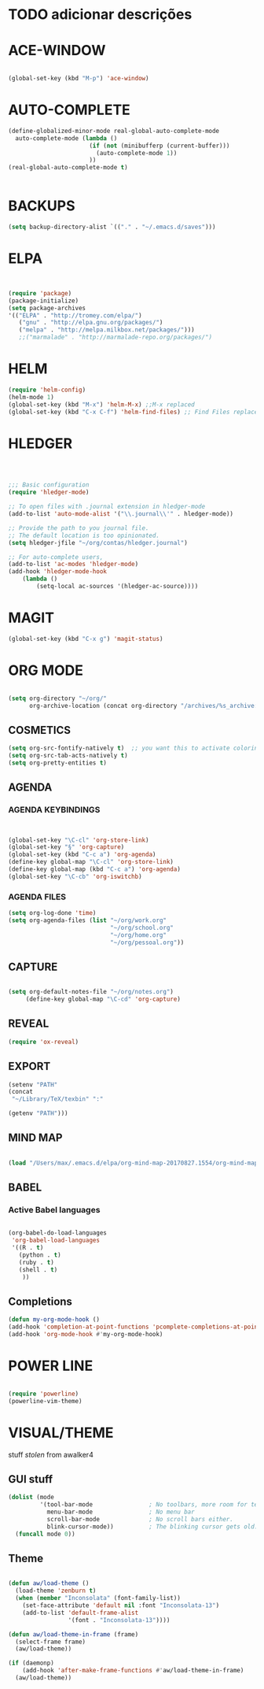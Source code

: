 * TODO adicionar descrições


* ACE-WINDOW
#+BEGIN_SRC emacs-lisp

(global-set-key (kbd "M-p") 'ace-window)

#+END_SRC


* AUTO-COMPLETE
#+BEGIN_SRC emacs-lisp
(define-globalized-minor-mode real-global-auto-complete-mode
  auto-complete-mode (lambda ()
                       (if (not (minibufferp (current-buffer)))
                         (auto-complete-mode 1))
                       ))
(real-global-auto-complete-mode t)


#+END_SRC

* BACKUPS
#+BEGIN_SRC emacs-lisp
(setq backup-directory-alist `(("." . "~/.emacs.d/saves")))

#+END_SRC


* ELPA 
#+BEGIN_SRC emacs-lisp


(require 'package)
(package-initialize)
(setq package-archives
'(("ELPA" . "http://tromey.com/elpa/")
   ("gnu" . "http://elpa.gnu.org/packages/")
   ("melpa" . "http://melpa.milkbox.net/packages/")))
   ;;("marmalade" . "http://marmalade-repo.org/packages/")

#+END_SRC


* HELM

#+BEGIN_SRC emacs-lisp
(require 'helm-config)
(helm-mode 1)
(global-set-key (kbd "M-x") 'helm-M-x) ;;M-x replaced
(global-set-key (kbd "C-x C-f") 'helm-find-files) ;; Find Files replaced
#+END_SRC


* HLEDGER
#+BEGIN_SRC emacs-lisp



;;; Basic configuration
(require 'hledger-mode)

;; To open files with .journal extension in hledger-mode
(add-to-list 'auto-mode-alist '("\\.journal\\'" . hledger-mode))

;; Provide the path to you journal file.
;; The default location is too opinionated.
(setq hledger-jfile "~/org/contas/hledger.journal")

;; For auto-complete users,
(add-to-list 'ac-modes 'hledger-mode)
(add-hook 'hledger-mode-hook
    (lambda ()
        (setq-local ac-sources '(hledger-ac-source))))

#+END_SRC


* MAGIT
#+BEGIN_SRC emacs-lisp
(global-set-key (kbd "C-x g") 'magit-status) 

#+END_SRC


* ORG MODE
#+BEGIN_SRC emacs-lisp

(setq org-directory "~/org/"
      org-archive-location (concat org-directory "/archives/%s_archive::"))

#+END_SRC

** COSMETICS 

#+BEGIN_SRC emacs-lisp
(setq org-src-fontify-natively t)  ;; you want this to activate coloring in blocks
(setq org-src-tab-acts-natively t)
(setq org-pretty-entities t)

#+END_SRC



** AGENDA 
*** AGENDA KEYBINDINGS
#+BEGIN_SRC emacs-lisp


(global-set-key "\C-cl" 'org-store-link)
(global-set-key "§" 'org-capture)
(global-set-key (kbd "C-c a") 'org-agenda)
(define-key global-map "\C-cl" 'org-store-link)
(define-key global-map (kbd "C-c a") 'org-agenda)
(global-set-key "\C-cb" 'org-iswitchb)

#+END_SRC

*** AGENDA FILES 
 #+BEGIN_SRC emacs-lisp
 (setq org-log-done 'time)
 (setq org-agenda-files (list "~/org/work.org"
                              "~/org/school.org"
                              "~/org/home.org"
                              "~/org/pessoal.org"))
 #+END_SRC


** CAPTURE 
#+BEGIN_SRC emacs-lisp

(setq org-default-notes-file "~/org/notes.org")
     (define-key global-map "\C-cd" 'org-capture)

#+END_SRC



** REVEAL
#+BEGIN_SRC emacs-lisp
(require 'ox-reveal)

#+END_SRC


** EXPORT
#+BEGIN_SRC emacs-lisp
(setenv "PATH"
(concat
 "~/Library/TeX/texbin" ":"

(getenv "PATH")))

#+END_SRC


** MIND MAP 
#+BEGIN_SRC emacs-lisp

(load "/Users/max/.emacs.d/elpa/org-mind-map-20170827.1554/org-mind-map.el")

#+END_SRC






** BABEL 
*** Active Babel languages
 #+BEGIN_SRC emacs-lisp

 (org-babel-do-load-languages
  'org-babel-load-languages
  '((R . t)
    (python . t)
    (ruby . t)
    (shell . t)
     ))

 #+END_SRC


** Completions
#+BEGIN_SRC emacs-lisp
(defun my-org-mode-hook ()
(add-hook 'completion-at-point-functions 'pcomplete-completions-at-point nil t))
(add-hook 'org-mode-hook #'my-org-mode-hook)
#+END_SRC

* POWER LINE 
#+BEGIN_SRC emacs-lisp

(require 'powerline)
(powerline-vim-theme)

#+END_SRC


* VISUAL/THEME

stuff /stolen/ from awalker4

** GUI stuff
#+BEGIN_SRC emacs-lisp
(dolist (mode
         '(tool-bar-mode                ; No toolbars, more room for text.
           menu-bar-mode                ; No menu bar
           scroll-bar-mode              ; No scroll bars either.
           blink-cursor-mode))          ; The blinking cursor gets old.
  (funcall mode 0))

#+END_SRC


** Theme
 
 #+BEGIN_SRC emacs-lisp

 (defun aw/load-theme ()
   (load-theme 'zenburn t)
   (when (member "Inconsolata" (font-family-list))
     (set-face-attribute 'default nil :font "Inconsolata-13")
     (add-to-list 'default-frame-alist
                  '(font . "Inconsolata-13"))))

 (defun aw/load-theme-in-frame (frame)
   (select-frame frame)
   (aw/load-theme))

 (if (daemonp)
     (add-hook 'after-make-frame-functions #'aw/load-theme-in-frame)
   (aw/load-theme))

 #+END_SRC

